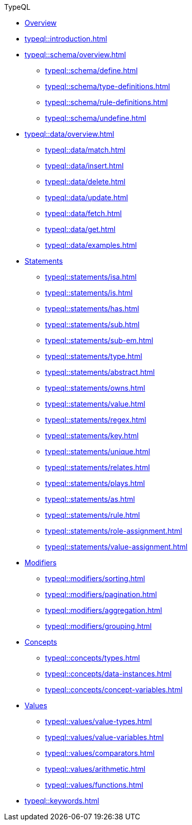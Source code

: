 // TypeQL
.TypeQL
* xref:typeql::overview.adoc[Overview]
* xref:typeql::introduction.adoc[]
//* xref:typeql::queries.adoc[]

* xref:typeql::schema/overview.adoc[]
//** xref:typeql::schema/types.adoc[]
//** xref:typeql::schema/rules.adoc[]
** xref:typeql::schema/define.adoc[]
** xref:typeql::schema/type-definitions.adoc[]
** xref:typeql::schema/rule-definitions.adoc[]
** xref:typeql::schema/undefine.adoc[]

* xref:typeql::data/overview.adoc[]
** xref:typeql::data/match.adoc[]
** xref:typeql::data/insert.adoc[]
** xref:typeql::data/delete.adoc[]
** xref:typeql::data/update.adoc[]
** xref:typeql::data/fetch.adoc[]
** xref:typeql::data/get.adoc[]
** xref:typeql::data/examples.adoc[]

* xref:typeql::statements/overview.adoc[Statements]
** xref:typeql::statements/isa.adoc[]
//** xref:typeql::statements/isa-em.adoc[]
** xref:typeql::statements/is.adoc[]
** xref:typeql::statements/has.adoc[]
** xref:typeql::statements/sub.adoc[]
** xref:typeql::statements/sub-em.adoc[]
** xref:typeql::statements/type.adoc[]
** xref:typeql::statements/abstract.adoc[]
** xref:typeql::statements/owns.adoc[]
** xref:typeql::statements/value.adoc[]
** xref:typeql::statements/regex.adoc[]
** xref:typeql::statements/key.adoc[]
** xref:typeql::statements/unique.adoc[]
** xref:typeql::statements/relates.adoc[]
** xref:typeql::statements/plays.adoc[]
** xref:typeql::statements/as.adoc[]
** xref:typeql::statements/rule.adoc[]
** xref:typeql::statements/role-assignment.adoc[]
** xref:typeql::statements/value-assignment.adoc[]

* xref:typeql::modifiers/overview.adoc[Modifiers]
** xref:typeql::modifiers/sorting.adoc[]
** xref:typeql::modifiers/pagination.adoc[]
** xref:typeql::modifiers/aggregation.adoc[]
** xref:typeql::modifiers/grouping.adoc[]

* xref:typeql::concepts/overview.adoc[Concepts]
** xref:typeql::concepts/types.adoc[]
** xref:typeql::concepts/data-instances.adoc[]
** xref:typeql::concepts/concept-variables.adoc[]

* xref:typeql::values/overview.adoc[Values]
** xref:typeql::values/value-types.adoc[]
** xref:typeql::values/value-variables.adoc[]
** xref:typeql::values/comparators.adoc[]
** xref:typeql::values/arithmetic.adoc[]
** xref:typeql::values/functions.adoc[]

* xref:typeql::keywords.adoc[]
//* xref:typeql::schema/overview.adoc[Schema]
//* xref:typeql::data/overview.adoc[Data]
//* xref:typeql::grammar.adoc[]